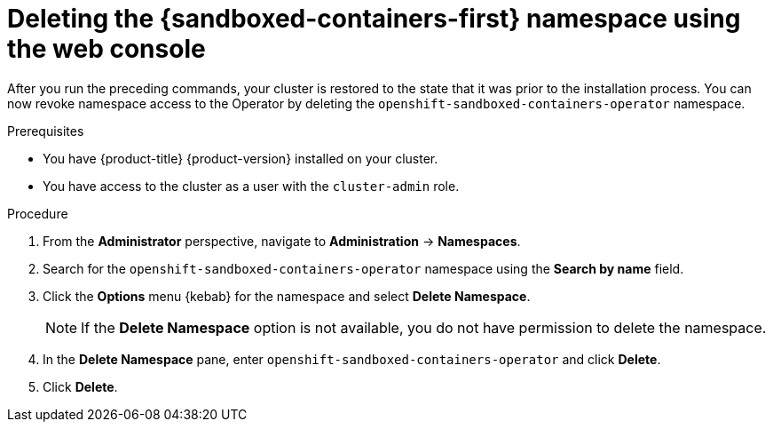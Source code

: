 //Module included in the following assemblies:
//
// *uninstalling-sandboxed-containers.adoc

:_content-type: PROCEDURE
[id="sandboxed-containers-deleting-namespace-web-console_{context}"]
= Deleting the {sandboxed-containers-first} namespace using the web console

After you run the preceding commands, your cluster is restored to the state that it was prior to the installation process. You can now revoke namespace access to the Operator by deleting the `openshift-sandboxed-containers-operator` namespace.

.Prerequisites

* You have {product-title} {product-version} installed on your cluster.
* You have access to the cluster as a user with the `cluster-admin` role.

.Procedure

. From the *Administrator* perspective, navigate to *Administration* → *Namespaces*.
. Search for the `openshift-sandboxed-containers-operator` namespace using the *Search by name* field.
. Click the *Options* menu  {kebab} for the namespace and select *Delete Namespace*.
+
[NOTE]
====
If the *Delete Namespace* option is not available, you do not have permission to delete the namespace.
====
. In the *Delete Namespace* pane, enter `openshift-sandboxed-containers-operator` and click *Delete*.
. Click *Delete*.
